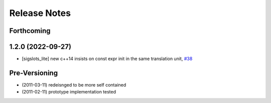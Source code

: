 Release Notes
=============

Forthcoming
-----------

1.2.0 (2022-09-27)
------------------
* [sigslots_lite] new c++14 insists on const expr init in the same translation unit, `#38 <https://github.com/stonier/ecl_lite/pull/38>`_

Pre-Versioning
--------------
* (2011-03-11) redeisnged to be more self contained
* (2011-02-11) prototype implementation tested
